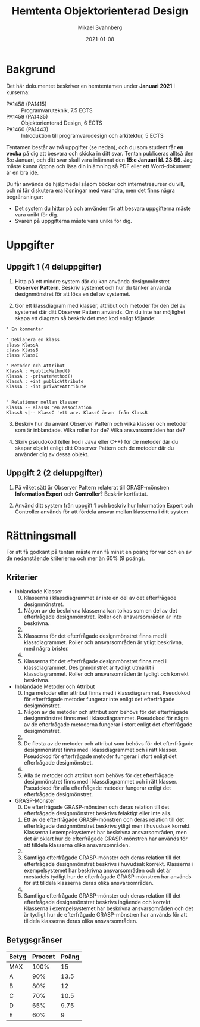 #+Title: Hemtenta Objektorienterad Design
#+Author: Mikael Svahnberg
#+Email: Mikael.Svahnberg@bth.se
#+Date: 2021-01-08
#+EPRESENT_FRAME_LEVEL: 1
#+OPTIONS: email:t <:t todo:t f:t ':t H:2 toc:nil
#+STARTUP: beamer

#+LATEX_CLASS_OPTIONS: [10pt,a4paper]
#+LATEX_HEADER: \usepackage[margin=2cm]{geometry}
#+BEAMER_THEME: BTH_msv

#+MACRO: timeperiod Januari 2021
#+MACRO: starttime 8:e Januari
#+MACRO: endtime 15:e Januari
#+MACRO: pattern Observer Pattern
#+MACRO: GRASP1 Information Expert
#+MACRO: GRASP2 Controller

* Bakgrund
  :PROPERTIES:
  :UNNUMBERED: t
  :END:
Det här dokumentet beskriver en hemtentamen under *{{{timeperiod}}}* i kurserna:

- PA1458 (PA1415) :: Programvaruteknik, 7.5 ECTS
- PA1459 (PA1435) :: Objektorienterad Design, 6 ECTS
- PA1460 (PA1443) :: Introduktion till programvarudesign och arkitektur, 5 ECTS

Tentamen består av två uppgifter (se nedan), och du som student får *en vecka* på dig att besvara och skicka in ditt svar. Tentan publiceras alltså den {{{starttime}}}, och ditt svar skall vara inlämnat den *{{{endtime}}} kl. 23:59*. Jag måste kunna öppna och läsa din inlämning så PDF eller ett Word-dokument är en bra idé.

Du får använda de hjälpmedel såsom böcker och internetresurser du vill, och ni får diskutera era lösningar med varandra, men det finns några begränsningar:

- Det system du hittar på och använder för att besvara uppgifterna måste vara unikt för dig.
- Svaren på uppgifterna måste vara unika för dig.

* Uppgifter
** Uppgift 1 (4 deluppgifter)
1. Hitta på ett mindre system där du kan använda designmönstret *{{{pattern}}}*. Beskriv systemet och hur du tänker använda designmönstret för att lösa en del av systemet.

2. Gör ett klassdiagram med klasser, attribut och metoder för den del av systemet där ditt {{{pattern}}} används. Om du inte har möjlighet skapa ett diagram så beskriv det med kod enligt följande:
#+BEGIN_SRC plantuml
' En kommentar

' Deklarera en klass
class KlassA
class KlassB
class KlassC

' Metoder och Attribut
KlassA : +publicMethod()
KlassA : -privateMethod()
KlassA : +int publicAttribute
KlassA : -int privateAttribute


' Relationer mellan klasser 
KlassA -- KlassB 'en association
KlassB <|-- KlassC 'ett arv. KlassC ärver från KlassB
#+END_SRC

3. [@3]Beskriv hur du använt {{{pattern}}} och vilka klasser och metoder som är inblandade. Vilka roller har de? Vilka ansvarsområden har de?

4. Skriv pseudokod (eller kod i Java eller C++) för de metoder där du skapar objekt enligt ditt {{{pattern}}} och de metoder där du använder dig av dessa objekt.
** Uppgift 2 (2 deluppgifter)
1) På vilket sätt är {{{pattern}}} relaterat till GRASP-mönstren *{{{GRASP1}}}* och *{{{GRASP2}}}*? Beskriv kortfattat.

2) Använd ditt system från uppgift 1 och beskriv hur {{{GRASP1}}} och {{{GRASP2}}} används för att fördela ansvar mellan klasserna i ditt system.

#+LATEX: \newpage
* Rättningsmall
För att få godkänt på tentan måste man få minst en poäng för var och en av de nedanstående kriterierna och mer än 60% (9 poäng).
** Kriterier
    - Inblandade Klasser
      0. [@0] Klasserna i klassdiagrammet är inte en del av det efterfrågade designmönstret.
      1. Någon av de beskrivna klasserna kan tolkas som en del av det efterfrågade designmönstret. Roller och ansvarsområden är inte beskrivna.
      2. 
      3. Klasserna för det efterfrågade designmönstret finns med i klassdiagrammet. Roller och ansvarsområden är ytligt beskrivna, med några brister.
      4. 
      5. Klasserna för det efterfrågade designmönstret finns med i klassdiagrammet. Designmönstret är tydligt utmärkt i klassdiagrammet. Roller och ansvarsområden är tydligt och korrekt beskrivna.
    - Inblandade Metoder och Attribut
      0. [@0] Inga metoder eller attribut finns med i klassdiagrammet. Pseudokod för efterfrågade metoder fungerar inte enligt det efterfrågade desigmönstret.
      1. Någon av de metoder och attribut som behövs för det efterfrågade designmönstret finns med i klassdiagrammet. Pseudokod för några av de efterfrågade metoderna fungerar i stort enligt det efterfrågade desigmönstret.
      2. 
      3. De flesta av de metoder och attribut som behövs för det efterfrågade designmönstret finns med i klassdiagrammet och i rätt klasser. Pseudokod för efterfrågade metoder fungerar i stort enligt det efterfrågade desigmönstret. 
      4. 
      5. Alla de metoder och attribut som behövs för det efterfrågade designmönstret finns med i klassdiagrammet och i rätt klasser. Pseudokod för alla efterfrågade metoder fungerar enligt det efterfrågade desigmönstret.
    - GRASP-Mönster
      0. [@0] De efterfrågade GRASP-mönstren och deras relation till det efterfrågade designmönstret beskrivs felaktigt eller inte alls.
      1. Ett av de efterfrågade GRASP-mönstren och deras relation till det efterfrågade designmönstret beskrivs ytligt men i huvudsak korrekt. Klasserna i exempelsystemet har beskrivna ansvarsområden, men det är oklart hur de efterfrågade GRASP-mönstren har används för att tilldela klasserna olika ansvarsområden.
      2. 
      3. Samtliga efterfrågade GRASP-mönster och deras relation till det efterfrågade designmönstret beskrivs i huvudsak korrekt. Klasserna i exempelsystemet har beskrivna ansvarsområden och det är mestadels tydligt hur de efterfrågade GRASP-mönstren har används för att tilldela klasserna deras olika ansvarsområden.
      4. 
      5. Samtliga efterfrågade GRASP-mönster och deras relation till det efterfrågade designmönstret beskrivs ingående och korrekt. Klasserna i exempelsystemet har beskrivna ansvarsområden och det är tydligt hur de efterfrågade GRASP-mönstren har används för att tilldela klasserna deras olika ansvarsområden.

** Betygsgränser
| Betyg | Procent | Poäng |
|-------+---------+-------|
| MAX   |    100% |    15 |
| A     |     90% |  13.5 |
| B     |     80% |    12 |
| C     |     70% |  10.5 |
| D     |     65% |  9.75 |
| E     |     60% |     9 |
|-------+---------+-------|
